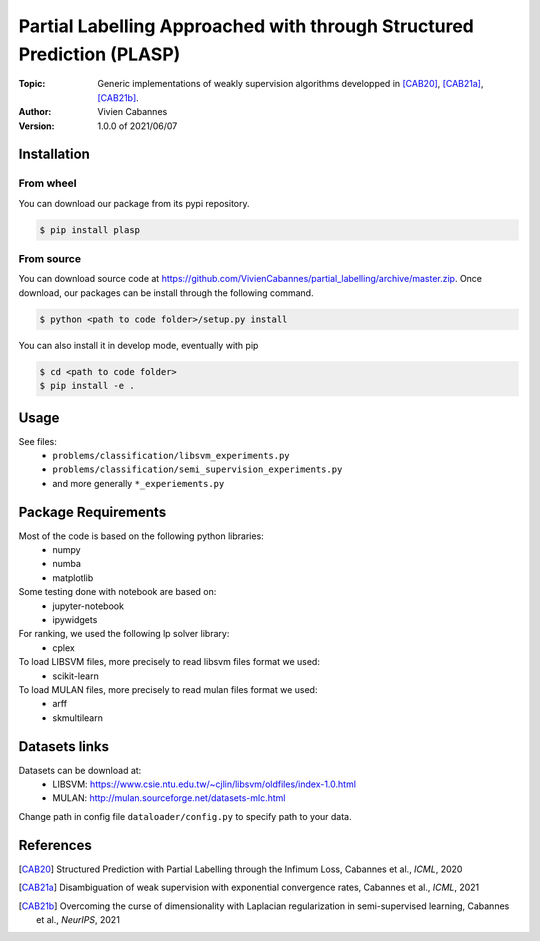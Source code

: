 Partial Labelling Approached with through Structured Prediction (PLASP)
=======================================================================
:Topic: Generic implementations of weakly supervision algorithms
   developped in [CAB20]_, [CAB21a]_, [CAB21b]_.
:Author: Vivien Cabannes
:Version: 1.0.0 of 2021/06/07

Installation
------------
From wheel
~~~~~~~~~~
You can download our package from its pypi repository.

.. code:: shell

   $ pip install plasp

From source
~~~~~~~~~~~
You can download source code at https://github.com/VivienCabannes/partial_labelling/archive/master.zip.
Once download, our packages can be install through the following command.

.. code:: shell

   $ python <path to code folder>/setup.py install

You can also install it in develop mode, eventually with pip

.. code:: shell

    $ cd <path to code folder>
    $ pip install -e .

Usage
-----
See files:
 - ``problems/classification/libsvm_experiments.py``
 - ``problems/classification/semi_supervision_experiments.py``
 - and more generally ``*_experiements.py``

Package Requirements
--------------------
Most of the code is based on the following python libraries:
 - numpy
 - numba
 - matplotlib
 
Some testing done with notebook are based on:
 - jupyter-notebook
 - ipywidgets

For ranking, we used the following lp solver library:
 - cplex

To load LIBSVM files, more precisely to read libsvm files format we used:
 - scikit-learn
 
To load MULAN files, more precisely to read mulan files format we used:
 - arff
 - skmultilearn

Datasets links
--------------
Datasets can be download at:
 - LIBSVM: https://www.csie.ntu.edu.tw/~cjlin/libsvm/oldfiles/index-1.0.html
 - MULAN: http://mulan.sourceforge.net/datasets-mlc.html

Change path in config file ``dataloader/config.py`` to specify path to your data.

References
----------
.. [CAB20] Structured Prediction with Partial Labelling through the Infimum Loss,
   Cabannes et al., *ICML*, 2020

.. [CAB21a] Disambiguation of weak supervision with exponential convergence rates,
   Cabannes et al., *ICML*, 2021

.. [CAB21b] Overcoming the curse of dimensionality with Laplacian regularization
   in semi-supervised learning, Cabannes et al., *NeurIPS*, 2021
